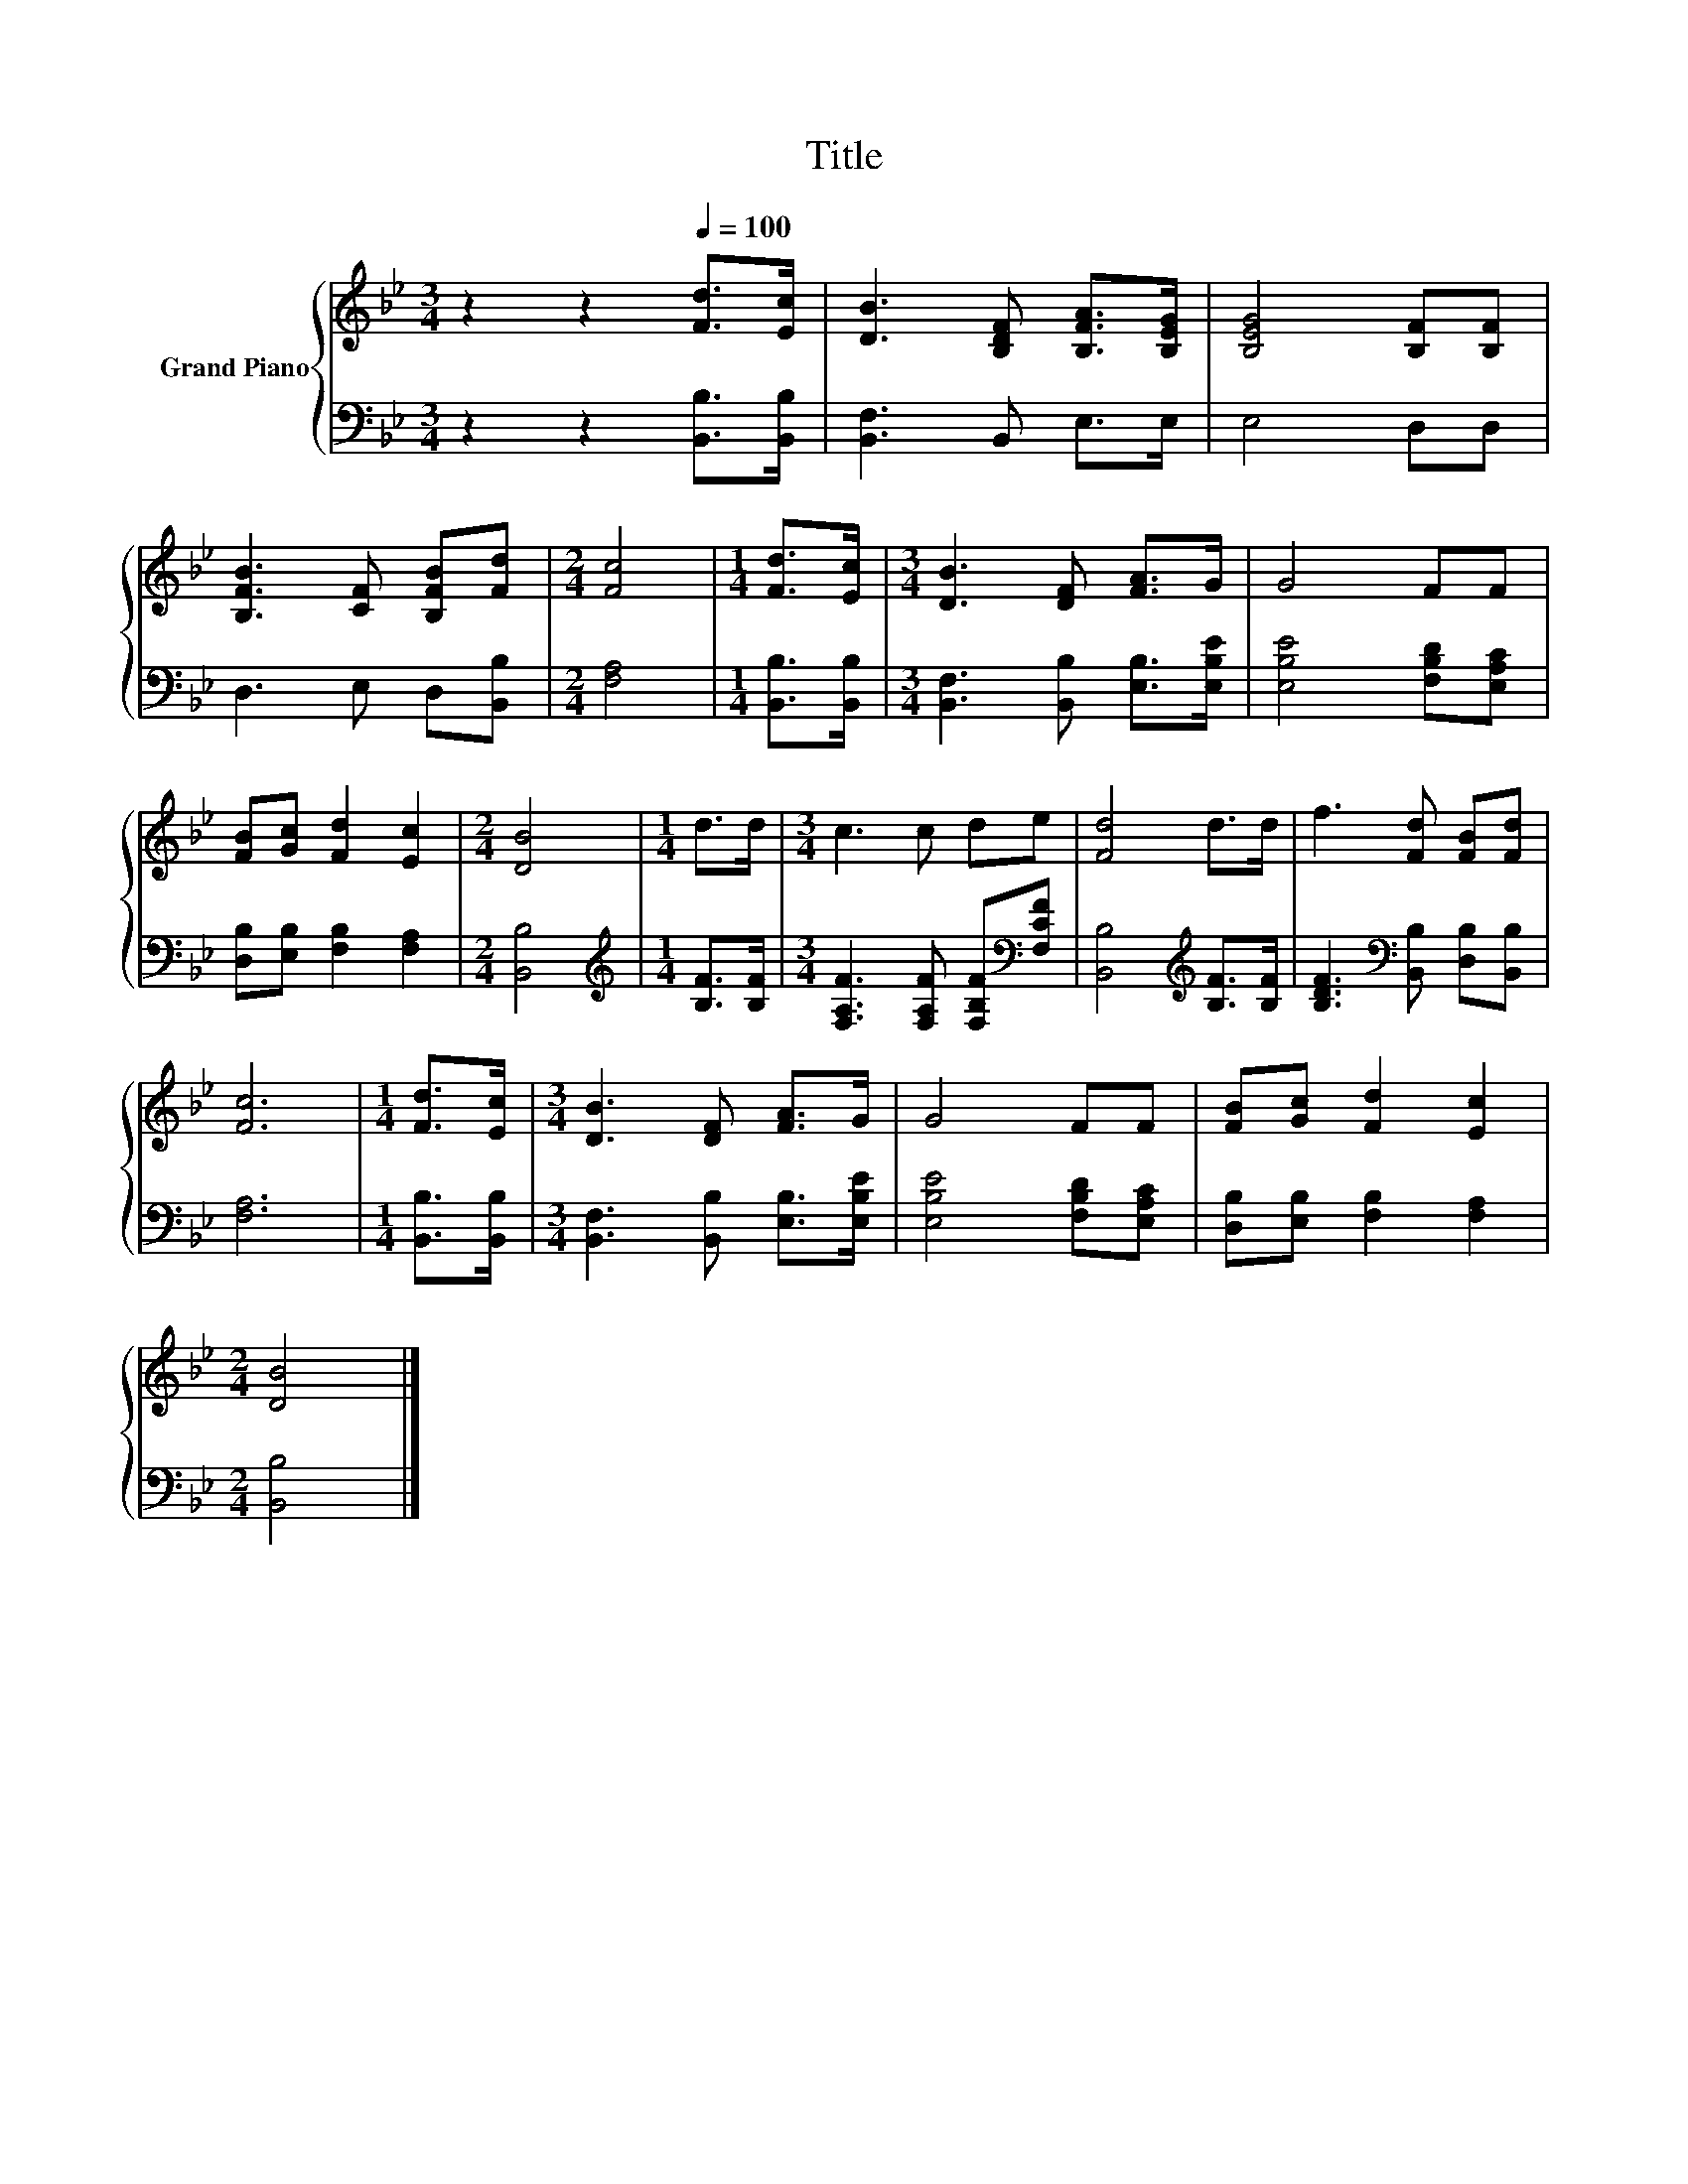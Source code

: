 X:1
T:Title
%%score { 1 | 2 }
L:1/8
M:3/4
K:Bb
V:1 treble nm="Grand Piano"
V:2 bass 
V:1
 z2 z2[Q:1/4=100] [Fd]>[Ec] | [DB]3 [B,DF] [B,FA]>[B,EG] | [B,EG]4 [B,F][B,F] | %3
 [B,FB]3 [CF] [B,FB][Fd] |[M:2/4] [Fc]4 |[M:1/4] [Fd]>[Ec] |[M:3/4] [DB]3 [DF] [FA]>G | G4 FF | %8
 [FB][Gc] [Fd]2 [Ec]2 |[M:2/4] [DB]4 |[M:1/4] d>d |[M:3/4] c3 c de | [Fd]4 d>d | f3 [Fd] [FB][Fd] | %14
 [Fc]6 |[M:1/4] [Fd]>[Ec] |[M:3/4] [DB]3 [DF] [FA]>G | G4 FF | [FB][Gc] [Fd]2 [Ec]2 | %19
[M:2/4] [DB]4 |] %20
V:2
 z2 z2 [B,,B,]>[B,,B,] | [B,,F,]3 B,, E,>E, | E,4 D,D, | D,3 E, D,[B,,B,] |[M:2/4] [F,A,]4 | %5
[M:1/4] [B,,B,]>[B,,B,] |[M:3/4] [B,,F,]3 [B,,B,] [E,B,]>[E,B,E] | [E,B,E]4 [F,B,D][E,A,C] | %8
 [D,B,][E,B,] [F,B,]2 [F,A,]2 |[M:2/4] [B,,B,]4 |[M:1/4][K:treble] [B,F]>[B,F] | %11
[M:3/4] [F,A,F]3 [F,A,F] [F,B,F][K:bass][F,CF] | [B,,B,]4[K:treble] [B,F]>[B,F] | %13
 [B,DF]3[K:bass] [B,,B,] [D,B,][B,,B,] | [F,A,]6 |[M:1/4] [B,,B,]>[B,,B,] | %16
[M:3/4] [B,,F,]3 [B,,B,] [E,B,]>[E,B,E] | [E,B,E]4 [F,B,D][E,A,C] | [D,B,][E,B,] [F,B,]2 [F,A,]2 | %19
[M:2/4] [B,,B,]4 |] %20

